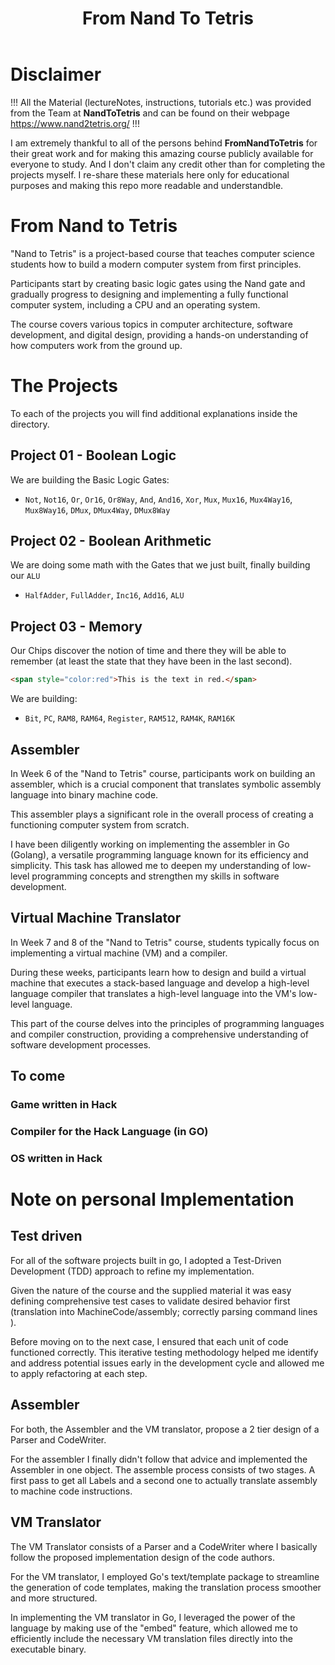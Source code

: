#+title: From Nand To Tetris
* Disclaimer
!!! All the Material (lectureNotes, instructions, tutorials etc.) was provided from the Team at *NandToTetris* and can be found on their webpage https://www.nand2tetris.org/ !!!

I am extremely thankful to all of the persons behind *FromNandToTetris* for their great work and for making this amazing course publicly available for everyone to study. And I don't claim any credit other than for completing the projects myself. I re-share these materials here only for educational purposes and making this repo more readable and understandble.

* From Nand to Tetris
[[file:imgs/nandToTetrisBigPicture.png]]

"Nand to Tetris" is a project-based course that teaches computer science students how to build a modern computer system from first principles.

Participants start by creating basic logic gates using the Nand gate and gradually progress to designing and implementing a fully functional computer system, including a CPU and an operating system.

The course covers various topics in computer architecture, software development, and digital design, providing a hands-on understanding of how computers work from the ground up.

* The Projects
To each of the projects you will find additional explanations inside the directory.

** Project 01 - Boolean Logic
We are building the Basic Logic Gates:
- =Not=, =Not16=, =Or=, =Or16=, =Or8Way=, =And=, =And16=, =Xor=,  =Mux=, =Mux16=, =Mux4Way16=, =Mux8Way16=, =DMux=, =DMux4Way=, =DMux8Way=
** Project 02 - Boolean Arithmetic
We are doing some math with the Gates that we just built, finally building our ~ALU~
- =HalfAdder=, =FullAdder=, =Inc16=, =Add16=, =ALU=
** Project 03 - Memory
Our Chips discover the notion of time and there they will be able to remember (at least the state that they have been in the last second).

#+begin_src html
<span style="color:red">This is the text in red.</span>
#+end_src
We are building:
- =Bit=, =PC=, =RAM8=, =RAM64=, =Register=, =RAM512=, =RAM4K=, =RAM16K=

** Assembler

In Week 6 of the "Nand to Tetris" course, participants work on building an assembler, which is a crucial component that translates symbolic assembly language into binary machine code.

This assembler plays a significant role in the overall process of creating a functioning computer system from scratch.

I have been diligently working on implementing the assembler in Go (Golang), a versatile programming language known for its efficiency and simplicity.
This task has allowed me to deepen my understanding of low-level programming concepts and strengthen my skills in software development.

** Virtual Machine Translator

In Week 7 and 8 of the "Nand to Tetris" course, students typically focus on implementing a virtual machine (VM) and a compiler.

During these weeks, participants learn how to design and build a virtual machine that executes a stack-based language and develop a high-level language compiler that translates a high-level language into the VM's low-level language.

This part of the course delves into the principles of programming languages and compiler construction, providing a comprehensive understanding of software development processes.
** To come

*** Game written in Hack
*** Compiler for the Hack Language (in GO)
*** OS written in Hack
* Note on personal Implementation
** Test driven
For all of the software projects built in go, I adopted a Test-Driven Development (TDD) approach to refine my implementation.

Given the nature of the course and the supplied material it was easy defining comprehensive test cases to validate desired behavior first (translation into MachineCode/assembly; correctly parsing command lines ).

Before moving on to the next case, I ensured that each unit of code functioned correctly.
This iterative testing methodology helped me identify and address potential issues early in the development cycle and allowed me to apply refactoring at each step.
** Assembler

For both, the Assembler and the VM translator, propose a 2 tier design of a Parser and CodeWriter.

For the assembler I finally didn't follow that advice and implemented the Assembler in one object. The assemble process consists of two stages. A first pass to get all Labels and a second one to actually translate assembly to machine code instructions.

** VM Translator

The VM Translator consists of a Parser and a CodeWriter where I basically follow the proposed implementation design of the code authors.

For the VM translator, I employed Go's text/template package to streamline the generation of code templates, making the translation process smoother and more structured.

In implementing the VM translator in Go, I leveraged the power of the language by making use of the "embed" feature, which allowed me to efficiently include the necessary VM translation files directly into the executable binary.
